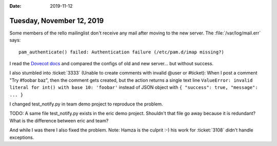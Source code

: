 :date: 2019-11-12

==========================
Tuesday, November 12, 2019
==========================

Some members of the rello mailinglist don't receive any mail after moving to the
new server.  The :file:`/var/log/mail.err` says::

  pam_authenticate() failed: Authentication failure (/etc/pam.d/imap missing?)

I read the `Dovecot docs
<https://wiki.archlinux.org/index.php/Dovecot#PAM_Authentication>`__ and
compared the configs of old and new server... but without success.



I also stumbled into :ticket:`3333` (Unable to create comments with invalid
@user or #ticket):  When I post a comment "Try #foobar baz", then the comment
gets created, but the action returns a single text line ``ValueError: invalid
literal for int() with base 10: 'foobar'`` instead of JSON object with ``{
"success": true, "message": ... }``

I changed test_notify.py in team demo project to reproduce the problem.

TODO: A same file test_notify.py exists in the eric demo project. Shouldn't that
file go away because it is redundant? What is the difference between eric and
team?

And while I was there I also fixed the problem. Note: Hamza is the culprit :-)
his work for :ticket:`3108` didn't handle exceptions.
